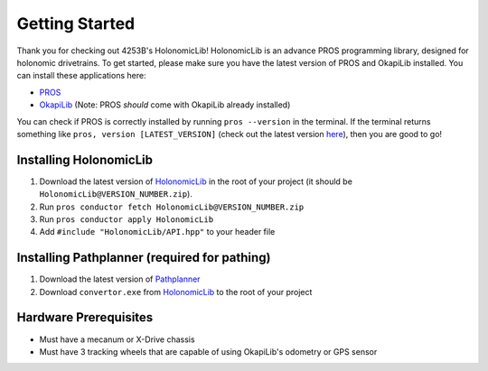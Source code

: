.. _getting_started:

###############
Getting Started
###############

Thank you for checking out 4253B's HolonomicLib! HolonomicLib is an advance PROS programming 
library, designed for holonomic drivetrains. To get started, please make sure you have the 
latest version of PROS and OkapiLib installed. You can install these applications here: 

* `PROS <https://github.com/purduesigbots/pros-cli/releases>`_
* `OkapiLib <https://github.com/OkapiLib/OkapiLib/releases>`_ (Note: PROS *should* come with OkapiLib
  already installed)

You can check if PROS is correctly installed by running ``pros --version`` in the terminal. If 
the terminal returns something like ``pros, version [LATEST_VERSION]`` (check out the latest 
version `here <https://github.com/purduesigbots/pros-cli/releases>`_), then you are good to go!

Installing HolonomicLib
***********************

1. Download the latest version of `HolonomicLib <https://github.com/Yessir120/HolonomicLib/releases>`_
   in the root of your project (it should be ``HolonomicLib@VERSION_NUMBER.zip``). 
2. Run ``pros conductor fetch HolonomicLib@VERSION_NUMBER.zip`` 
3. Run ``pros conductor apply HolonomicLib``
4. Add ``#include "HolonomicLib/API.hpp"`` to your header file

Installing Pathplanner (required for pathing)
*********************************

1. Download the latest version of `Pathplanner <https://github.com/mjansen4857/pathplanner/releases>`_
2. Download ``convertor.exe`` from `HolonomicLib <https://github.com/Yessir120/HolonomicLib/releases>`_
   to the root of your project

Hardware Prerequisites
**********************

- Must have a mecanum or X-Drive chassis
- Must have 3 tracking wheels that are capable of using OkapiLib's odometry or GPS sensor